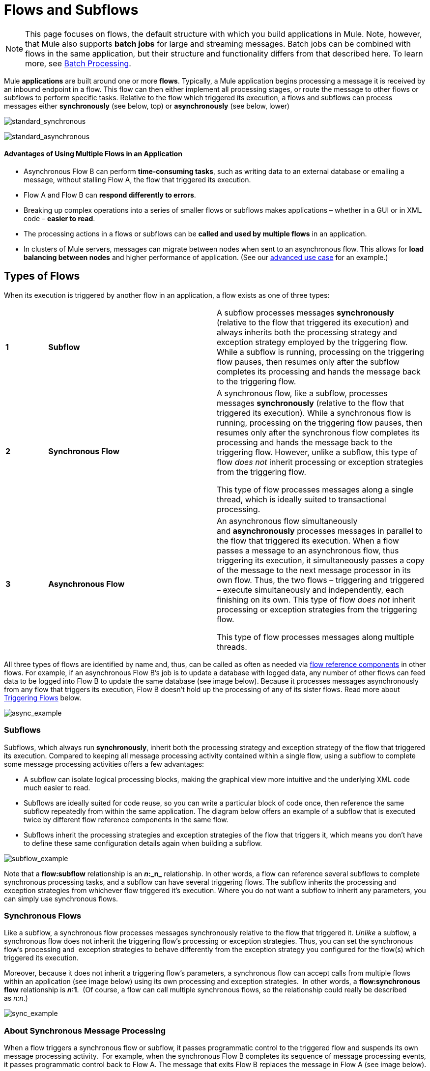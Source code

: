 = Flows and Subflows
:keywords: studio, server, components, connectors, elements, palette, flows

[NOTE]
This page focuses on flows, the default structure with which you build applications in Mule. Note, however, that Mule also supports *batch jobs* for large and streaming messages. Batch jobs can be combined with flows in the same application, but their structure and functionality differs from that described here. To learn more, see link:/mule-user-guide/v/3.8/batch-processing[Batch Processing].

Mule *applications* are built around one or more *flows*. Typically, a Mule application begins processing a message it is received by an inbound endpoint in a flow. This flow can then either implement all processing stages, or route the message to other flows or subflows to perform specific tasks. Relative to the flow which triggered its execution, a flows and subflows can process messages either *synchronously* (see below, top) or *asynchronously* (see below, lower) 

image:standard_synchronous.png[standard_synchronous]

image:standard_asynchronous.png[standard_asynchronous]

==== Advantages of Using Multiple Flows in an Application

* Asynchronous Flow B can perform *time-consuming tasks*, such as writing data to an external database or emailing a message, without stalling Flow A, the flow that triggered its execution.
* Flow A and Flow B can *respond differently to errors*.
* Breaking up complex operations into a series of smaller flows or subflows makes applications – whether in a GUI or in XML code – *easier to read*.
* The processing actions in a flows or subflows can be *called and used by multiple flows* in an application. 
* In clusters of Mule servers, messages can migrate between nodes when sent to an asynchronous flow. This allows for *load balancing between nodes* and higher performance of application. (See our link:/mule-user-guide/v/3.8/flow-architecture-advanced-use-case[advanced use case] for an example.)

== Types of Flows

When its execution is triggered by another flow in an application, a flow exists as one of three types:

[width="100%",cols="10%,40%,50%",]
|===
|*1* |*Subflow* |A subflow processes messages *synchronously* (relative to the flow that triggered its execution) and always inherits both the processing strategy and exception strategy employed by the triggering flow. While a subflow is running, processing on the triggering flow pauses, then resumes only after the subflow completes its processing and hands the message back to the triggering flow. 
|*2* |*Synchronous Flow* a|
A synchronous flow, like a subflow, processes messages *synchronously* (relative to the flow that triggered its execution). While a synchronous flow is running, processing on the triggering flow pauses, then resumes only after the synchronous flow completes its processing and hands the message back to the triggering flow. However, unlike a subflow, this type of flow _does not_ inherit processing or exception strategies from the triggering flow.

This type of flow processes messages along a single thread, which is ideally suited to transactional processing. 

|*3* |*Asynchronous Flow* a|
An asynchronous flow simultaneously and *asynchronously* processes messages in parallel to the flow that triggered its execution. When a flow passes a message to an asynchronous flow, thus triggering its execution, it simultaneously passes a copy of the message to the next message processor in its own flow. Thus, the two flows – triggering and triggered – execute simultaneously and independently, each finishing on its own. This type of flow _does not_ inherit processing or exception strategies from the triggering flow.

This type of flow processes messages along multiple threads.

|===

All three types of flows are identified by name and, thus, can be called as often as needed via link:/mule-user-guide/v/3.8/flow-reference-component-reference[flow reference components] in other flows. For example, if an asynchronous Flow B's job is to update a database with logged data, any number of other flows can feed data to be logged into Flow B to update the same database (see image below). Because it processes messages asynchronously from any flow that triggers its execution, Flow B doesn't hold up the processing of any of its sister flows. Read more about <<Triggering Flows>> below.

image:async_example.png[async_example]

=== Subflows

Subflows, which always run *synchronously*, inherit both the processing strategy and exception strategy of the flow that triggered its execution. Compared to keeping all message processing activity contained within a single flow, using a subflow to complete some message processing activities offers a few advantages:

* A subflow can isolate logical processing blocks, making the graphical view more intuitive and the underlying XML code much easier to read.
* Subflows are ideally suited for code reuse, so you can write a particular block of code once, then reference the same subflow repeatedly from within the same application. The diagram below offers an example of a subflow that is executed twice by different flow reference components in the same flow.
* Subflows inherit the processing strategies and exception strategies of the flow that triggers it, which means you don't have to define these same configuration details again when building a subflow.

image:subflow_example.png[subflow_example]

Note that a *flow:subflow* relationship is an **_n_:_n_** relationship. In other words, a flow can reference several subflows to complete synchronous processing tasks, and a subflow can have several triggering flows. The subflow inherits the processing and exception strategies from whichever flow triggered it's execution. Where you do not want a subflow to inherit any parameters, you can simply use synchronous flows.

=== Synchronous Flows 

Like a subflow, a synchronous flow processes messages synchronously relative to the flow that triggered it. _Unlike_ a subflow, a synchronous flow does not inherit the triggering flow's processing or exception strategies. Thus, you can set the synchronous flow's processing and  exception strategies to behave differently from the exception strategy you configured for the flow(s) which triggered its execution.

Moreover, because it does not inherit a triggering flow's parameters, a synchronous flow can accept calls from multiple flows within an application (see image below) using its own processing and exception strategies.  In other words, a *flow:synchronous flow* relationship is **_n_:1**.  (Of course, a flow can call multiple synchronous flows, so the relationship could really be described as _n:n_.)

image:sync_example.png[sync_example]

=== About Synchronous Message Processing

When a flow triggers a synchronous flow or subflow, it passes programmatic control to the triggered flow and suspends its own message processing activity.  For example, when the synchronous Flow B completes its sequence of message processing events, it passes programmatic control back to Flow A. The message that exits Flow B replaces the message in Flow A (see image below).  

image:standard_synchronous.png[standard_synchronous]

Since the Flow A and Flow B hand off programmatic control to each other and, by implication, all processing occurs on the same thread, each event in the message processing sequence can be tracked. This setup is is ideal for ensuring *transactional processing*.

[NOTE]
====
*Transactional Processing* +

Transactional processing handles a complex event (such as the processing of an individual message by a Mule application) as _distinct, individual_ event that either _succeeds entirely_ or _fails entirely_, and never returns an intermediate or indeterminate outcome.

Even if only one of the many message processing events in a Mule flow fails, the whole flow fails. The application can then “rollback” (i.e. undo) _all_ the completed message processing steps so that, essentially, it's as though no processing has occurred at all on the message. Sometimes, in addition to rolling back all the steps in the original, failed processing instance, the application can recover the original message and reprocess it from the beginning. Since all traces of the previous, failed attempt have been erased, a single message ultimately produces a only single set of results.

Typically, transactionality is difficult to implement for Mule flows that transfer processing control across threads, which occurs for most types of branch processing. However, certain measures (such as using VM endpoints at the beginning and end of each child flow that does not run on the flow’s thread) can ensure that each of its triggered flows executes successfully _as a unit_. Note, however, that this architecture does not ensure that each message processor within one of the triggered flows completes its task successfully, only that it behaves as a unit.

Read more about setting up link:/mule-user-guide/v/3.8/transactional[Transactional units] in Mule applications.
====

=== Asynchronous Flows

Asynchronous flows begin processing a message when triggered by another flow. Since this type of flow does not need to return data to the flow which triggered it, it can execute simultaneously to its triggering flow. In other words, when Flow A triggers asynchronous Flow B, it neither passes programmatic control to the asynchronous flow, nor does it pause its own message processing. In the image below, the asynchronous flow uses its own exception strategy and can be called multiple times within a single flow or many times by multiple flows to inject data into an external database.

image:async_flow_example.png[async_flow_example]

== Triggering Flows

The following table details the component to use in a flow to call other flows.

[width="100%",cols="25%,25%,25%,25%",options="header",]
|===
a|
*Type of Flow*

 a|
*Component*

 a|
*Execution Relative +
to Triggering Flow*

 a|
*Exception and +
Processing Strategies*

|Subflow |Flow Reference |synchronous |inherited
|Synchronous Flow |Flow Reference |synchronous |not inherited
|Asynchronous Flow |Flow Reference wrapped within an link:/mule-user-guide/v/3.8/async-scope-reference[Async Scope] |asynchronous |not inherited
|===

== See Also

* *NEXT STEP:* Learn the various ways you can link:/anypoint-fundamentals/operate-and-manage[deploy Mule applications].
* Examine an link:/mule-user-guide/v/3.8/flow-architecture-advanced-use-case[advanced use case] showing a more complex flow architecture that uses several child flows.
* Read about some alternative ways to control message processing within a flow using link:/mule-user-guide/v/3.8/routers[routing message processors].
* Refer to the link:/mule-user-guide/v/3.8/flow-reference-component-reference[Flow Reference Component Reference] and link:/mule-user-guide/v/3.8/async-scope-reference[Async Scope].
* Read more about link:/mule-user-guide/v/3.8/flow-processing-strategies[Flow Processing Strategies].
* Read more about setting up link:/mule-user-guide/v/3.8/transactional[transactional units] in Mule applications.
